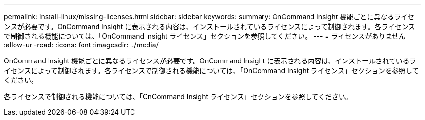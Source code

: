 ---
permalink: install-linux/missing-licenses.html 
sidebar: sidebar 
keywords:  
summary: OnCommand Insight 機能ごとに異なるライセンスが必要です。OnCommand Insight に表示される内容は、インストールされているライセンスによって制御されます。各ライセンスで制御される機能については、「OnCommand Insight ライセンス」セクションを参照してください。 
---
= ライセンスがありません
:allow-uri-read: 
:icons: font
:imagesdir: ../media/


[role="lead"]
OnCommand Insight 機能ごとに異なるライセンスが必要です。OnCommand Insight に表示される内容は、インストールされているライセンスによって制御されます。各ライセンスで制御される機能については、「OnCommand Insight ライセンス」セクションを参照してください。

各ライセンスで制御される機能については、「OnCommand Insight ライセンス」セクションを参照してください。

